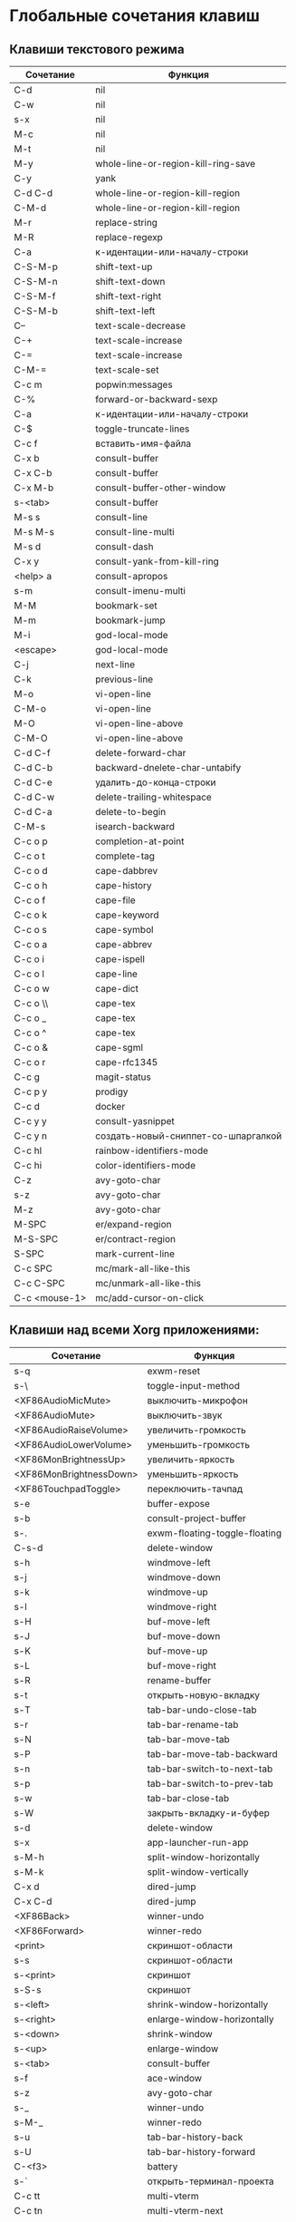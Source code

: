 * Глобальные сочетания клавиш
** Клавиши текстового режима

#+NAME: key-bindings-table
| Сочетание     | Функция                             |
|---------------+-------------------------------------|
| C-d           | nil                                 |
| C-w           | nil                                 |
| s-x           | nil                                 |
| M-c           | nil                                 |
| M-t           | nil                                 |
| M-y           | whole-line-or-region-kill-ring-save |
| C-y           | yank                                |
| C-d C-d       | whole-line-or-region-kill-region    |
| C-M-d         | whole-line-or-region-kill-region    |
| M-r           | replace-string                      |
| M-R           | replace-regexp                      |
| C-a           | к-идентации-или-началу-строки       |
| C-S-M-p       | shift-text-up                       |
| C-S-M-n       | shift-text-down                     |
| C-S-M-f       | shift-text-right                    |
| C-S-M-b       | shift-text-left                     |
| C--           | text-scale-decrease                 |
| C-+           | text-scale-increase                 |
| C-=           | text-scale-increase                 |
| C-M-=         | text-scale-set                      |
| C-c m         | popwin:messages                     |
| C-%           | forward-or-backward-sexp            |
| C-a           | к-идентации-или-началу-строки       |
| C-$           | toggle-truncate-lines               |
| C-c f         | вставить-имя-файла                  |
| C-x b         | consult-buffer                      |
| C-x C-b       | consult-buffer                      |
| C-x M-b       | consult-buffer-other-window         |
| s-<tab>       | consult-buffer                      |
| M-s s         | consult-line                        |
| M-s M-s       | consult-line-multi                  |
| M-s d         | consult-dash                        |
| C-x y         | consult-yank-from-kill-ring         |
| <help> a      | consult-apropos                     |
| s-m           | consult-imenu-multi                 |
| M-M           | bookmark-set                        |
| M-m           | bookmark-jump                       |
| M-i           | god-local-mode                      |
| <escape>      | god-local-mode                      |
| C-j           | next-line                           |
| C-k           | previous-line                       |
| M-o           | vi-open-line                        |
| C-M-o         | vi-open-line                        |
| M-O           | vi-open-line-above                  |
| C-M-O         | vi-open-line-above                  |
| C-d C-f       | delete-forward-char                 |
| C-d C-b       | backward-dnelete-char-untabify      |
| C-d C-e       | удалить-до-конца-строки             |
| C-d C-w       | delete-trailing-whitespace          |
| C-d C-a       | delete-to-begin                     |
| C-M-s         | isearch-backward                    |
| C-c o p       | completion-at-point                 |
| C-c o t       | complete-tag                        |
| C-c o d       | cape-dabbrev                        |
| C-c o h       | cape-history                        |
| C-c o f       | cape-file                           |
| C-c o k       | cape-keyword                        |
| C-c o s       | cape-symbol                         |
| C-c o a       | cape-abbrev                         |
| C-c o i       | cape-ispell                         |
| C-c o l       | cape-line                           |
| C-c o w       | cape-dict                           |
| C-c o \\      | cape-tex                            |
| C-c o _       | cape-tex                            |
| C-c o ^       | cape-tex                            |
| C-c o &       | cape-sgml                           |
| C-c o r       | cape-rfc1345                        |
| C-c g         | magit-status                        |
| C-c p y       | prodigy                             |
| C-c d         | docker                              |
| C-c y y       | consult-yasnippet                   |
| C-c y n       | создать-новый-сниппет-со-шпаргалкой |
| C-c hl        | rainbow-identifiers-mode            |
| C-c hi        | color-identifiers-mode              |
| C-z           | avy-goto-char                       |
| s-z           | avy-goto-char                       |
| M-z           | avy-goto-char                       |
| M-SPC         | er/expand-region                    |
| M-S-SPC       | er/contract-region                  |
| S-SPC         | mark-current-line                   |
| C-c SPC       | mc/mark-all-like-this               |
| C-c C-SPC     | mc/unmark-all-like-this             |
| C-c <mouse-1> | mc/add-cursor-on-click              |

** Клавиши над всеми Xorg приложениями:

#+NAME: exwm-key-bindings-table
| Сочетание               | Функция                       |
|-------------------------+-------------------------------|
| s-q                     | exwm-reset                    |
| s-\                     | toggle-input-method           |
| <XF86AudioMicMute>      | выключить-микрофон            |
| <XF86AudioMute>         | выключить-звук                |
| <XF86AudioRaiseVolume>  | увеличить-громкость           |
| <XF86AudioLowerVolume>  | уменьшить-громкость           |
| <XF86MonBrightnessUp>   | увеличить-яркость             |
| <XF86MonBrightnessDown> | уменьшить-яркость             |
| <XF86TouchpadToggle>    | переключить-тачпад            |
| s-e                     | buffer-expose                 |
| s-b                     | consult-project-buffer        |
| s-.                     | exwm-floating-toggle-floating |
| C-s-d                   | delete-window                 |
| s-h                     | windmove-left                 |
| s-j                     | windmove-down                 |
| s-k                     | windmove-up                   |
| s-l                     | windmove-right                |
| s-H                     | buf-move-left                 |
| s-J                     | buf-move-down                 |
| s-K                     | buf-move-up                   |
| s-L                     | buf-move-right                |
| s-R                     | rename-buffer                 |
| s-t                     | открыть-новую-вкладку         |
| s-T                     | tab-bar-undo-close-tab        |
| s-r                     | tab-bar-rename-tab            |
| s-N                     | tab-bar-move-tab              |
| s-P                     | tab-bar-move-tab-backward     |
| s-n                     | tab-bar-switch-to-next-tab    |
| s-p                     | tab-bar-switch-to-prev-tab    |
| s-w                     | tab-bar-close-tab             |
| s-W                     | закрыть-вкладку-и-буфер       |
| s-d                     | delete-window                 |
| s-x                     | app-launcher-run-app          |
| s-M-h                   | split-window-horizontally     |
| s-M-k                   | split-window-vertically       |
| C-x d                   | dired-jump                    |
| C-x C-d                 | dired-jump                    |
| <XF86Back>              | winner-undo                   |
| <XF86Forward>           | winner-redo                   |
| <print>                 | скриншот-области              |
| s-s                     | скриншот-области              |
| s-<print>               | скриншот                      |
| s-S-s                   | скриншот                      |
| s-<left>                | shrink-window-horizontally    |
| s-<right>               | enlarge-window-horizontally   |
| s-<down>                | shrink-window                 |
| s-<up>                  | enlarge-window                |
| s-<tab>                 | consult-buffer                |
| s-f                     | ace-window                    |
| s-z                     | avy-goto-char                 |
| s-_                     | winner-undo                   |
| s-M-_                   | winner-redo                   |
| s-u                     | tab-bar-history-back          |
| s-U                     | tab-bar-history-forward       |
| C-<f3>                  | battery                       |
| s-`                     | открыть-терминал-проекта      |
| C-c tt                  | multi-vterm                   |
| C-c tn                  | multi-vterm-next              |
| C-c tp                  | multi-vterm-prev              |
| C-c to                  | multi-vterm-dedicated-open    |
| s-~                     | eshell-toggle                 |
| C-c s                   | scratch-pop                   |
| s-a                     | buffer-expose                 |
| s-SPC                   | buffer-expose                 |
| s-*                     | buffer-expose-stars           |
| C-c l                   | org-store-link                |
| C-c a                   | org-agenda                    |
| C-x +                   | golden-ratio                  |
| C-x =                   | balance-windows               |
| C-x _                   | maximize-window               |
| C-x -                   | minimize-window               |
| C-c pa                  | projectile-add-known-project  |
| C-c p C-p               | projectile-add-known-project  |
| C-c pp                  | projectile-switch-project     |
| C-c C-p                 | projectile-switch-project     |
| C-c ps s                | consult-ag                    |
| C-x C-1                 | delete-other-windows          |
| C-x C-2                 | split-window-below            |
| C-x C-3                 | split-window-right            |
| C-x C-0                 | delete-window                 |
| s-h                     | windmove-left                 |
| s-j                     | windmove-down                 |
| s-k                     | windmove-up                   |
| s-l                     | windmove-right                |
| s-K                     | buf-move-up                   |
| s-J                     | buf-move-down                 |
| s-H                     | buf-move-left                 |
| s-L                     | buf-move-right                |
| s-g                     | treemacs                      |
| C-x +                   | golden-ratio                  |
| C-x =                   | balance-windows               |
| C-x _                   | maximize-window               |
| C-x -                   | minimize-window               |
| C-c b                   | popwin:popup-buffer           |
| C-c .                   | popwin:stick-popup-window     |
| s-f                     | ace-window                    |
| s-F                     | ace-swap-window               |
| C-c C-g l               | gitlab-show-projects          |

** СДЕЛАТЬ Клавиши для модов

#+NAME: modes-key-bindings-table
| Мод            | Сочетание | Функция                        |
|----------------+-----------+--------------------------------|
| image-mode-map | 0         | imagex-sticky-restore-original |
|                | -         | imagex-sticky-zoom-out         |
|                | +         | imagex-sticky-zoom-in          |
|                | C--       | imagex-sticky-zoom-out         |
|                | C-=       | imagex-sticky-zoom-in          |

** Применение сочетаний

#+BEGIN_SRC emacs-lisp :var keys-table=key-bindings-table exwm-keys-table=exwm-key-bindings-table
(-map
 (lambda (row)
   (cl-destructuring-bind (соч фун) row
     (global-set-key (kbd соч) (intern фун))))
 keys-table)

(-map
 (lambda (row)
   (cl-destructuring-bind (соч фун) row
     (global-set-key (kbd соч) (intern фун))))
 exwm-keys-table)

(if (and window-system (functionp 'exwm-input-set-key))
    (progn
	    (require 'exwm)
	    (-map
	     (lambda (row)
	       (cl-destructuring-bind (соч фун) row
	         (exwm-input-set-key (kbd соч) (intern фун))))
	     exwm-keys-table)))

#+END_SRC

#+RESULTS:















